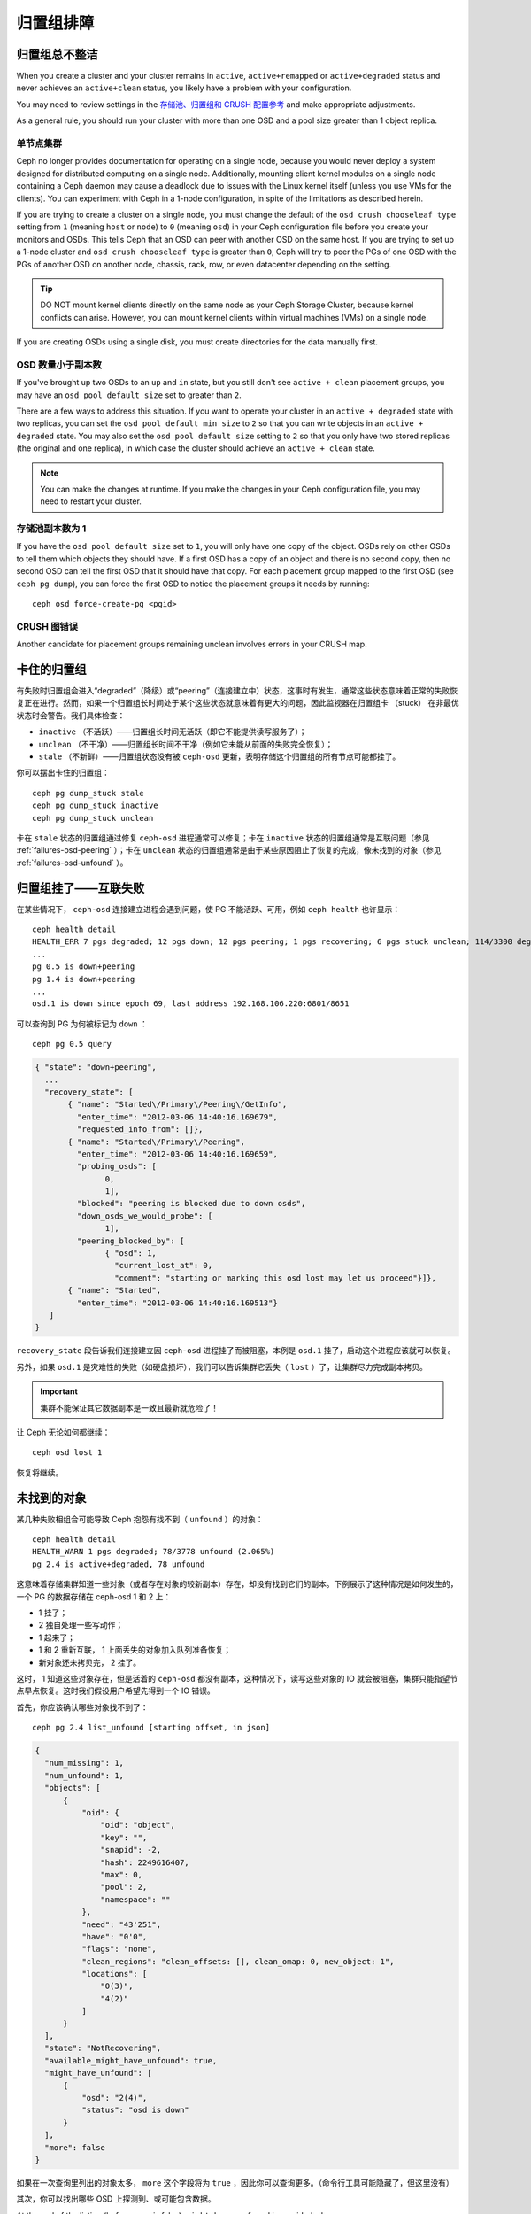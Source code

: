 ============
 归置组排障
============

.. Placement Groups Never Get Clean

归置组总不整洁
==============

When you create a cluster and your cluster remains in ``active``,
``active+remapped`` or ``active+degraded`` status and never achieves an
``active+clean`` status, you likely have a problem with your configuration.

You may need to review settings in the `存储池、归置组和 CRUSH 配置参考`_
and make appropriate adjustments.

As a general rule, you should run your cluster with more than one OSD and a
pool size greater than 1 object replica.


.. One Node Cluster

单节点集群
----------

Ceph no longer provides documentation for operating on a single node, because
you would never deploy a system designed for distributed computing on a single
node. Additionally, mounting client kernel modules on a single node containing a
Ceph  daemon may cause a deadlock due to issues with the Linux kernel itself
(unless you use VMs for the clients). You can experiment with Ceph in a 1-node
configuration, in spite of the limitations as described herein.

If you are trying to create a cluster on a single node, you must change the
default of the ``osd crush chooseleaf type`` setting from ``1`` (meaning 
``host`` or ``node``) to ``0`` (meaning ``osd``) in your Ceph configuration
file before you create your monitors and OSDs. This tells Ceph that an OSD
can peer with another OSD on the same host. If you are trying to set up a
1-node cluster and ``osd crush chooseleaf type`` is greater than ``0``, 
Ceph will try to peer the PGs of one OSD with the PGs of another OSD on 
another node, chassis, rack, row, or even datacenter depending on the setting.

.. tip:: DO NOT mount kernel clients directly on the same node as your 
   Ceph Storage Cluster, because kernel conflicts can arise. However, you 
   can mount kernel clients within virtual machines (VMs) on a single node.

If you are creating OSDs using a single disk, you must create directories
for the data manually first.


.. Fewer OSDs than Replicas

OSD 数量小于副本数
------------------

If you've brought up two OSDs to an ``up`` and ``in`` state, but you still 
don't see ``active + clean`` placement groups, you may have an 
``osd pool default size`` set to greater than ``2``.

There are a few ways to address this situation. If you want to operate your
cluster in an ``active + degraded`` state with two replicas, you can set the 
``osd pool default min size`` to ``2`` so that you can write objects in 
an ``active + degraded`` state. You may also set the ``osd pool default size``
setting to ``2`` so that you only have two stored replicas (the original and 
one replica), in which case the cluster should achieve an ``active + clean`` 
state.

.. note:: You can make the changes at runtime. If you make the changes in 
   your Ceph configuration file, you may need to restart your cluster.


.. Pool Size = 1

存储池副本数为 1
----------------

If you have the ``osd pool default size`` set to ``1``, you will only have 
one copy of the object. OSDs rely on other OSDs to tell them which objects 
they should have. If a first OSD has a copy of an object and there is no
second copy, then no second OSD can tell the first OSD that it should have
that copy. For each placement group mapped to the first OSD (see 
``ceph pg dump``), you can force the first OSD to notice the placement groups
it needs by running::

   	ceph osd force-create-pg <pgid>


.. CRUSH Map Errors

CRUSH 图错误
------------

Another candidate for placement groups remaining unclean involves errors 
in your CRUSH map.


.. Stuck Placement Groups

卡住的归置组
============

有失败时归置组会进入“degraded”（降级）或“peering”（连接建立中）状态，这事时有发\
生，通常这些状态意味着正常的失败恢复正在进行。然而，如果一个归置组长时间处于某个这些\
状态就意味着有更大的问题，因此监视器在归置组卡 （stuck） 在非最优状态时会警告。我们\
具体检查：

* ``inactive`` （不活跃）——归置组长时间无活跃（即它不能提供读写服务了）；
  
* ``unclean`` （不干净）——归置组长时间不干净（例如它未能从前面的失败完全恢复）；

* ``stale`` （不新鲜）——归置组状态没有被 ``ceph-osd`` 更新，表明存储这个归置组的所\
  有节点可能都挂了。

你可以摆出卡住的归置组： ::

	ceph pg dump_stuck stale
	ceph pg dump_stuck inactive
	ceph pg dump_stuck unclean

卡在 ``stale`` 状态的归置组通过修复 ``ceph-osd`` 进程通常可以修复；卡在 \
``inactive`` 状态的归置组通常是互联问题（参见 :ref:`failures-osd-peering` ）；卡\
在 ``unclean`` 状态的归置组通常是由于某些原因阻止了恢复的完成，像未找到的对象（参\
见 :ref:`failures-osd-unfound` ）。


.. Placement Group Down - Peering Failure
.. _failures-osd-peering:

归置组挂了——互联失败
========================

在某些情况下， ``ceph-osd`` 连接建立进程会遇到问题，使 PG 不能活跃、可用，例如 \
``ceph health`` 也许显示： ::

	ceph health detail
	HEALTH_ERR 7 pgs degraded; 12 pgs down; 12 pgs peering; 1 pgs recovering; 6 pgs stuck unclean; 114/3300 degraded (3.455%); 1/3 in osds are down
	...
	pg 0.5 is down+peering
	pg 1.4 is down+peering
	...
	osd.1 is down since epoch 69, last address 192.168.106.220:6801/8651

可以查询到 PG 为何被标记为 ``down`` ： ::

	ceph pg 0.5 query

.. code-block:: javascript

 { "state": "down+peering",
   ...
   "recovery_state": [
        { "name": "Started\/Primary\/Peering\/GetInfo",
          "enter_time": "2012-03-06 14:40:16.169679",
          "requested_info_from": []},
        { "name": "Started\/Primary\/Peering",
          "enter_time": "2012-03-06 14:40:16.169659",
          "probing_osds": [
                0,
                1],
          "blocked": "peering is blocked due to down osds",
          "down_osds_we_would_probe": [
                1],
          "peering_blocked_by": [
                { "osd": 1,
                  "current_lost_at": 0,
                  "comment": "starting or marking this osd lost may let us proceed"}]},
        { "name": "Started",
          "enter_time": "2012-03-06 14:40:16.169513"}
    ]
 }

``recovery_state`` 段告诉我们连接建立因 ``ceph-osd`` 进程挂了而被阻塞，本例是 \
``osd.1`` 挂了，启动这个进程应该就可以恢复。

另外，如果 ``osd.1`` 是灾难性的失败（如硬盘损坏），我们可以告诉集群它丢失（ \
``lost`` ）了，让集群尽力完成副本拷贝。

.. important:: 集群不能保证其它数据副本是一致且最新就危险了！

让 Ceph 无论如何都继续： ::

	ceph osd lost 1

恢复将继续。


.. Unfound Objects
.. _failures-osd-unfound:

未找到的对象
============

某几种失败相组合可能导致 Ceph 抱怨有找不到（ ``unfound`` ）的\
对象： ::

	ceph health detail
	HEALTH_WARN 1 pgs degraded; 78/3778 unfound (2.065%)
	pg 2.4 is active+degraded, 78 unfound

这意味着存储集群知道一些对象（或者存在对象的较新副本）存在，\
却没有找到它们的副本。下例展示了这种情况是如何发生的，一个 PG
的数据存储在 ceph-osd 1 和 2 上：

* 1 挂了；
* 2 独自处理一些写动作；
* 1 起来了；
* 1 和 2 重新互联， 1 上面丢失的对象加入队列准备恢复；
* 新对象还未拷贝完， 2 挂了。

这时， 1 知道这些对象存在，但是活着的 ``ceph-osd`` 都没有副本，\
这种情况下，读写这些对象的 IO 就会被阻塞，集群只能指望节点\
早点恢复。这时我们假设用户希望先得到一个 IO 错误。

首先，你应该确认哪些对象找不到了： ::

	ceph pg 2.4 list_unfound [starting offset, in json]

.. code-block:: javascript

  {
    "num_missing": 1,
    "num_unfound": 1,
    "objects": [
        {
            "oid": {
                "oid": "object",
                "key": "",
                "snapid": -2,
                "hash": 2249616407,
                "max": 0,
                "pool": 2,
                "namespace": ""
            },
            "need": "43'251",
            "have": "0'0",
            "flags": "none",
            "clean_regions": "clean_offsets: [], clean_omap: 0, new_object: 1",
            "locations": [
                "0(3)",
                "4(2)"
            ]
        }
    ],
    "state": "NotRecovering",
    "available_might_have_unfound": true,
    "might_have_unfound": [
        {
            "osd": "2(4)",
            "status": "osd is down"
        }
    ],
    "more": false
  }

如果在一次查询里列出的对象太多， ``more`` 这个字段将为
``true`` ，因此你可以查询更多。（命令行工具可能隐藏了，但这里\
没有）

其次，你可以找出哪些 OSD 上探测到、或可能包含数据。

At the end of the listing (before ``more`` is false), ``might_have_unfound`` is provided
when ``available_might_have_unfound`` is true.  This is equivalent to the output
of ``ceph pg #.# query``.  This eliminates the need to use ``query`` directly.
The ``might_have_unfound`` information given behaves the same way as described below for ``query``.
The only difference is that OSDs that have ``already probed`` status are ignored.

Use of ``query``::

	ceph pg 2.4 query

.. code-block:: javascript

   "recovery_state": [
        { "name": "Started\/Primary\/Active",
          "enter_time": "2012-03-06 15:15:46.713212",
          "might_have_unfound": [
                { "osd": 1,
                  "status": "osd is down"}]},

本例中，集群知道 ``osd.1`` 可能有数据，但它挂了（ ``down`` ）。\
所有可能的状态有：

* 已经探测到了
* 在查询
* OSD 挂了
* 尚未查询

有时候集群要花一些时间来查询可能的位置。

还有一种可能性，对象存在于其它位置却未被列出，例如，集群里的一个 ``ceph-osd`` 停止\
且被剔出，然后完全恢复了；后来的失败、恢复后仍有未找到的对象，它也不会觉得早已死亡\
的 ``ceph-osd`` 上仍可能包含这些对象。（这种情况几乎不太可能发生）。

如果所有位置都查询过了仍有对象丢失，那就得放弃丢失的对象了。这仍可能是罕见的失败组合\
导致的，集群在写入完成前，未能得知写入是否已执行。以下命令把未找到的（ unfound ）对\
象标记为丢失（ lost ）。 ::

	ceph pg 2.5 mark_unfound_lost revert|delete

上述最后一个参数告诉集群应如何处理丢失的对象。

delete 选项将导致完全删除它们。

revert 选项（纠删码存储池不可用）会回滚到前一个版本或者（如果它是新对象的话）删除\
它。要慎用，它可能迷惑那些期望对象存在的应用程序。


.. Homeless Placement Groups

无根归置组
==========

拥有归置组拷贝的 OSD 都可以失败，在这种情况下，那一部分的对象存储不可用，监视器就不\
会收到那些归置组的状态更新了。为检测这种情况，监视器把任何主 OSD 失败的归置组标记\
为 ``stale`` （不新鲜），例如： ::

	ceph health
	HEALTH_WARN 24 pgs stale; 3/300 in osds are down

你能找出哪些归置组 ``stale`` 、和存储这些归置组的最新 OSD ，命令如下： ::

	ceph health detail
	HEALTH_WARN 24 pgs stale; 3/300 in osds are down
	...
	pg 2.5 is stuck stale+active+remapped, last acting [2,0]
	...
	osd.10 is down since epoch 23, last address 192.168.106.220:6800/11080
	osd.11 is down since epoch 13, last address 192.168.106.220:6803/11539
	osd.12 is down since epoch 24, last address 192.168.106.220:6806/11861

如果想使归置组 2.5 重新在线，例如，上面的输出告诉我们它最后由 ``osd.0`` 和 \
``osd.2`` 处理，重启这些 ``ceph-osd`` 将恢复之（还有其它的很多 PG ）。


.. Only a Few OSDs Receive Data

只有几个 OSD 接收数据
=====================

如果你的集群有很多节点，但只有其中几个接收数据，\ `检查`_\ 下存储池里的归置组数量。\
因为归置组是映射到多个 OSD 的，这样少量的归置组将不能分布于整个集群。试着创建个新存\
储池，其归置组数量是 OSD 数量的若干倍。详情见\ `归置组`_\ ，存储池的默认归置组数量\
没多大用，你可以参考\ `这里`_\ 更改它。


.. Can't Write Data

不能写入数据
============

如果你的集群已启动，但一些 OSD 没起来，导致不能写入数据，确认下运行的 OSD 数量满足\
归置组要求的最低 OSD 数。如果不能满足， Ceph 就不会允许你写入数据，因为 Ceph 不能保\
证复制能如愿进行。详情参见\ `存储池、归置组和 CRUSH 配置参考`_\ 里的 \
``osd pool default min size`` 。


.. PGs Inconsistent

归置组不一致
============

如果你看到状态变成了 ``active + clean + inconsistent`` ，可能\
是洗刷时遇到了错误。与往常一样，我们可以这样找出不一致的归置组： ::

    $ ceph health detail
    HEALTH_ERR 1 pgs inconsistent; 2 scrub errors
    pg 0.6 is active+clean+inconsistent, acting [0,1,2]
    2 scrub errors

或者这样，如果你喜欢程序化的输出： ::

    $ rados list-inconsistent-pg rbd
    ["0.6"]

一致的状态只有一种，然而在最坏的情况下，我们可能会遇到多个对象\
产生了各种各样的不一致。假设在 PG ``0.6`` 里的一个名为 ``foo``
的对象被截断了，我们可以这样查看： ::

    $ rados list-inconsistent-obj 0.6 --format=json-pretty

.. code-block:: javascript

    {
        "epoch": 14,
        "inconsistents": [
            {
                "object": {
                    "name": "foo",
                    "nspace": "",
                    "locator": "",
                    "snap": "head",
                    "version": 1
                },
                "errors": [
                    "data_digest_mismatch",
                    "size_mismatch"
                ],
                "union_shard_errors": [
                    "data_digest_mismatch_info",
                    "size_mismatch_info"
                ],
                "selected_object_info": "0:602f83fe:::foo:head(16'1 client.4110.0:1 dirty|data_digest|omap_digest s 968 uv 1 dd e978e67f od ffffffff alloc_hint [0 0 0])",
                "shards": [
                    {
                        "osd": 0,
                        "errors": [],
                        "size": 968,
                        "omap_digest": "0xffffffff",
                        "data_digest": "0xe978e67f"
                    },
                    {
                        "osd": 1,
                        "errors": [],
                        "size": 968,
                        "omap_digest": "0xffffffff",
                        "data_digest": "0xe978e67f"
                    },
                    {
                        "osd": 2,
                        "errors": [
                            "data_digest_mismatch_info",
                            "size_mismatch_info"
                        ],
                        "size": 0,
                        "omap_digest": "0xffffffff",
                        "data_digest": "0xffffffff"
                    }
                
            }
        ]
    }

此时，我们可以从输出里看到：

* 唯一不一致的对象名为 ``foo`` ，并且它的 head 不一致。
* 不一致分为两类：

  * ``errors``: 这些错误表明不一致性出现在分片之间，但是没说明\
    哪个（或哪些）分片有问题。如果 `shards` 阵列中有 ``errors``
    字段，且不为空，它会指出问题所在。

    * ``data_digest_mismatch``: OSD.2 内读取到的副本的数字摘要\
      与 OSD.0 和 OSD.1 的不一样。
    * ``size_mismatch``: OSD.2 内读取到的副本的尺寸是 0 ，而
      OSD.0 和 OSD.1 说是 968 。
  * ``union_shard_errors``: ``shards`` 阵列中、所有与分片相关\
    的错误 ``errors`` 的并集。 ``errors`` 是个错误原因集合，汇\
    集了相关分片的这类问题，如 ``read_error`` 。以 ``oi`` 结尾\
    的 ``errors`` 表明它是与 ``selected_object_info`` 的对照结\
    果。从 ``shards`` 阵列里可以查到哪个分片有什么样的错误。

    * ``data_digest_mismatch_info``: 存储在 object-info （
      对象信息）里的数字签名不是 ``0xffffffff`` （这个是根据
      OSD.2 上的分片计算出来的）。
    * ``size_mismatch_info``: object-info 内存储的尺寸与 OSD.2
      上的对象尺寸 0 不同。

你可以用下列命令修复不一致的归置组： ::

	ceph pg repair {placement-group-ID}

此命令会用\ `权威的`\ 副本覆盖\ `有问题的`\ 。根据既定规则，多\
数情况下 Ceph 都能从若干副本中选择正确的，但是也会有例外。比\
如，存储的数字签名可能正好丢了，选择权威副本时又忽略了计算出的\
数字签名，总之，用此命令时小心为好。

如果一个分片的 ``errors`` 里出现了 ``read_error`` ，很可能是磁\
盘错误引起的不一致，你最好先查验那个 OSD 所用的磁盘。

如果你时不时遇到时钟偏移引起的 ``active + clean + inconsistent``
状态，最好在监视器主机上配置 peer 角色的 `NTP`_ 服务。配置细节\
可参考\ `网络时间协议`_\ 和 Ceph `时钟选项`_\ 。


.. Erasure Coded PGs are not active+clean

纠删编码的归置组不是 active+clean
=================================

CRUSH 找不到足够多的 OSD 映射到某个 PG 时，它会显示为
``2147483647`` ，意思是 ITEM_NONE 或 ``no OSD found`` ，例如： ::

	[2,1,6,0,5,8,2147483647,7,4]


.. Not enough OSDs

OSD 不够多
----------

如果 Ceph 集群仅有 8 个 OSD ，但是纠删码存储池需要 9 个，就会\
显示上面的错误。这时候，你仍然可以另外创建需要较少 OSD 的\
纠删码存储池： ::

	ceph osd erasure-code-profile set myprofile k=5 m=3
	ceph osd pool create erasurepool erasure myprofile

或者新增一个 OSD ，这个 PG 会自动用上的。


.. CRUSH constraints cannot be satisfied

CRUSH 条件不能满足
------------------

即使集群拥有足够多的 OSD ， CRUSH 规则的强制要求仍有可能无法\
满足。假如有 10 个 OSD 分布于两个主机上，且 CRUSH 规则要求\
相同归置组不得使用位于同一主机的两个 OSD ，这样映射就会失败，\
因为只能找到两个 OSD ，你可以从规则里查看必要条件： ::

	$ ceph osd crush rule ls
	[
	    "replicated_rule",
	    "erasurepool"]
	$ ceph osd crush rule dump erasurepool
	{ "rule_id": 1,
	  "rule_name": "erasurepool",
	  "ruleset": 1,
	  "type": 3,
	  "min_size": 3,
	  "max_size": 20,
	  "steps": [
	        { "op": "take",
	          "item": -1,
	          "item_name": "default"},
	        { "op": "chooseleaf_indep",
	          "num": 0,
	          "type": "host"},
	        { "op": "emit"}]}

可以这样解决此问题，创建新存储池，其内的 PG 允许多个 OSD 位于\
同一主机，命令如下： ::

	ceph osd erasure-code-profile set myprofile crush-failure-domain=osd
	ceph osd pool create erasurepool erasure myprofile


.. CRUSH gives up too soon

CRUSH 过早中止
--------------

假设集群拥有的 OSD 足以映射到 PG （比如有 9 个 OSD 和一个\
纠删码存储池的集群，每个 PG 需要 9 个 OSD ）， CRUSH 仍然\
有可能在找到映射前就中止了。可以这样解决：

* 降低纠删存储池内 PG 的要求，让它使用较少的 OSD （需创建\
  另一个存储池，因为纠删码配置不支持动态修改）。

* 向集群添加更多 OSD （无需修改纠删存储池，它会自动回到\
  清洁状态）。

* 通过手工打造的 CRUSH 规则，让它多试几次以找到合适的映射。把 \
  ``set_choose_tries`` 设置得高于默认值即可。

你从集群中提取出 crushmap 之后，应该先用 ``crushtool`` 校验\
一下是否有问题，这样你的试验就无需触及 Ceph 集群，只要在一个\
本地文件上测试即可： ::

	$ ceph osd crush rule dump erasurepool
	{ "rule_name": "erasurepool",
	  "ruleset": 1,
	  "type": 3,
	  "min_size": 3,
	  "max_size": 20,
	  "steps": [
	        { "op": "take",
	          "item": -1,
	          "item_name": "default"},
	        { "op": "chooseleaf_indep",
	          "num": 0,
	          "type": "host"},
	        { "op": "emit"}]}
	$ ceph osd getcrushmap > crush.map
	got crush map from osdmap epoch 13
	$ crushtool -i crush.map --test --show-bad-mappings \
	   --rule 1 \
	   --num-rep 9 \
	   --min-x 1 --max-x $((1024 * 1024))
	bad mapping rule 8 x 43 num_rep 9 result [3,2,7,1,2147483647,8,5,6,0]
	bad mapping rule 8 x 79 num_rep 9 result [6,0,2,1,4,7,2147483647,5,8]
	bad mapping rule 8 x 173 num_rep 9 result [0,4,6,8,2,1,3,7,2147483647]

其中 ``--num-rep`` 是纠删码 CRUSH 规则所需的 OSD 数量，
``--rule`` 是 ``ceph osd crush rule dump`` 命令结果中
``ruleset`` 字段的值。此测试会尝试映射一百万个值（即
``[--min-x,--max-x]`` 所指定的范围），且必须至少显示一个\
坏映射；如果它没有任何输出，说明所有映射都成功了，你可以就此\
打住：问题的根源不在这里。

反编译 crush 图后，你可以手动编辑其 CRUSH 规则： ::

	$ crushtool --decompile crush.map > crush.txt

并把下面这行加进规则： ::

	step set_choose_tries 100

然后 ``crush.txt`` 文件内的这部分大致如此： ::

	rule erasurepool {
		ruleset 1
		type erasure
		min_size 3
		max_size 20
		step set_chooseleaf_tries 5
		step set_choose_tries 100
		step take default
		step chooseleaf indep 0 type host
		step emit
	}

然后编译、并再次测试： ::

	$ crushtool --compile crush.txt -o better-crush.map

所有映射都成功时，用 ``crushtool`` 的 ``--show-choose-tries``
选项能看到成功映射的尝试次数直方图： ::

	$ crushtool -i better-crush.map --test --show-bad-mappings \
	   --show-choose-tries \
	   --rule 1 \
	   --num-rep 9 \
	   --min-x 1 --max-x $((1024 * 1024))
	...
	11:        42
	12:        44
	13:        54
	14:        45
	15:        35
	16:        34
	17:        30
	18:        25
	19:        19
	20:        22
	21:        20
	22:        17
	23:        13
	24:        16
	25:        13
	26:        11
	27:        11
	28:        13
	29:        11
	30:        10
	31:         6
	32:         5
	33:        10
	34:         3
	35:         7
	36:         5
	37:         2
	38:         5
	39:         5
	40:         2
	41:         5
	42:         4
	43:         1
	44:         2
	45:         2
	46:         3
	47:         1
	48:         0
	...
	102:         0
	103:         1
	104:         0
	...

有 42 个归置组需 11 次重试、 44 个归置组需 12 次重试，\
以此类推。这样，重试的最高次数就是防止坏映射的最低值，也就是
``set_choose_tries`` 的取值（即上面输出中的 103 ，因为任意\
归置组成功映射的重试次数都没有超过 103 ）。


.. _检查: ../../operations/placement-groups#get-the-number-of-placement-groups
.. _这里: ../../configuration/pool-pg-config-ref
.. _归置组: ../../operations/placement-groups
.. _存储池、归置组和 CRUSH 配置参考: ../../configuration/pool-pg-config-ref
.. _NTP: https://en.wikipedia.org/wiki/Network_Time_Protocol
.. _网络时间协议: http://www.ntp.org/
.. _时钟选项: ../../configuration/mon-config-ref/#clock
